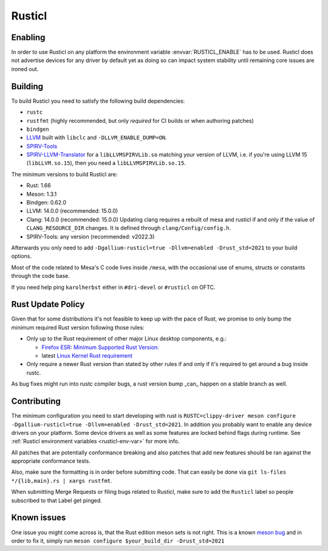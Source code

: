 Rusticl
=======

Enabling
--------

In order to use Rusticl on any platform the environment variable
:envvar:`RUSTICL_ENABLE` has to be used. Rusticl does not advertise devices
for any driver by default yet as doing so can impact system stability until
remaining core issues are ironed out.

Building
--------

To build Rusticl you need to satisfy the following build dependencies:

-  ``rustc``
-  ``rustfmt`` (highly recommended, but only *required* for CI builds
   or when authoring patches)
-  ``bindgen``
-  `LLVM <https://github.com/llvm/llvm-project/>`__ built with
   ``libclc`` and ``-DLLVM_ENABLE_DUMP=ON``.
-  `SPIRV-Tools <https://github.com/KhronosGroup/SPIRV-Tools>`__
-  `SPIRV-LLVM-Translator
   <https://github.com/KhronosGroup/SPIRV-LLVM-Translator>`__ for a
   ``libLLVMSPIRVLib.so`` matching your version of LLVM, i.e. if you're
   using LLVM 15 (``libLLVM.so.15``), then you need a
   ``libLLVMSPIRVLib.so.15``.

The minimum versions to build Rusticl are:

-  Rust: 1.66
-  Meson: 1.3.1
-  Bindgen: 0.62.0
-  LLVM: 14.0.0 (recommended: 15.0.0)
-  Clang: 14.0.0 (recommended: 15.0.0)
   Updating clang requires a rebuilt of mesa and rusticl if and only if the value of
   ``CLANG_RESOURCE_DIR`` changes. It is defined through ``clang/Config/config.h``.
-  SPIRV-Tools: any version (recommended: v2022.3)

Afterwards you only need to add ``-Dgallium-rusticl=true -Dllvm=enabled
-Drust_std=2021`` to your build options.

Most of the code related to Mesa's C code lives inside ``/mesa``, with
the occasional use of enums, structs or constants through the code base.

If you need help ping ``karolherbst`` either in ``#dri-devel`` or
``#rusticl`` on OFTC.

Rust Update Policy
------------------

Given that for some distributions it's not feasible to keep up with the
pace of Rust, we promise to only bump the minimum required Rust version
following those rules:

-  Only up to the Rust requirement of other major Linux desktop
   components, e.g.:

   -  `Firefox ESR <https://whattrainisitnow.com/release/?version=esr>`__:
      `Minimum Supported Rust Version:
      <https://firefox-source-docs.mozilla.org/writing-rust-code/update-policy.html#schedule>`__

   -  latest `Linux Kernel Rust requirement
      <https://docs.kernel.org/process/changes.html#current-minimal-requirements>`__

-  Only require a newer Rust version than stated by other rules if and only
   if it's required to get around a bug inside rustc.

As bug fixes might run into rustc compiler bugs, a rust version bump _can_
happen on a stable branch as well.

Contributing 
------------

The minimum configuration you need to start developing with rust
is ``RUSTC=clippy-driver meson configure -Dgallium-rusticl=true
-Dllvm=enabled -Drust_std=2021``. In addition you probably want to enable
any device drivers on your platform. Some device drivers as well as some
features are locked behind flags during runtime. See
:ref:`Rusticl environment variables <rusticl-env-var>` for
more info.

All patches that are potentially conformance breaking and also patches
that add new features should be ran against the appropriate conformance
tests.

Also, make sure the formatting is in order before submitting code. That
can easily be done via ``git ls-files */{lib,main}.rs | xargs rustfmt``.

When submitting Merge Requests or filing bugs related to Rusticl, make
sure to add the ``Rusticl`` label so people subscribed to that Label get
pinged.

Known issues
------------

One issue you might come across is, that the Rust edition meson sets is
not right. This is a known `meson bug
<https://github.com/mesonbuild/meson/issues/10664>`__ and in order to
fix it, simply run ``meson configure $your_build_dir -Drust_std=2021``
